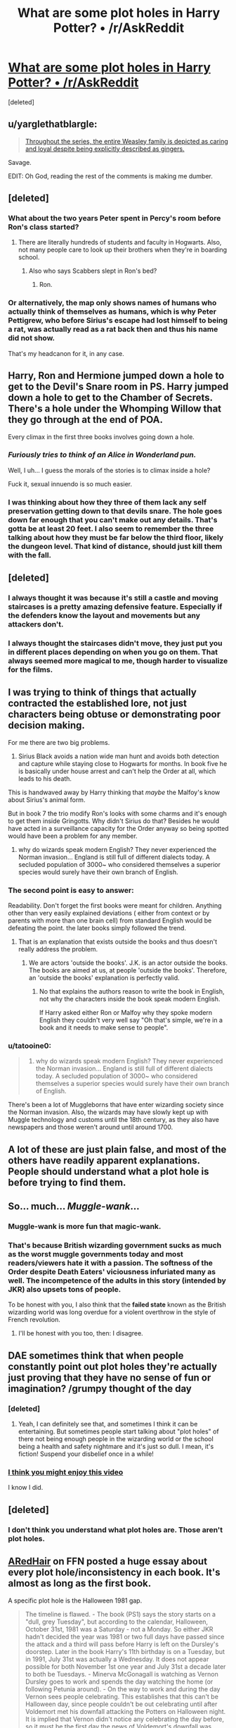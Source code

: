 #+TITLE: What are some plot holes in Harry Potter? • /r/AskReddit

* [[https://www.reddit.com/r/AskReddit/comments/4me0zy/what_are_some_plot_holes_in_harry_potter/][What are some plot holes in Harry Potter? • /r/AskReddit]]
:PROPERTIES:
:Score: 18
:DateUnix: 1465041825.0
:DateShort: 2016-Jun-04
:FlairText: Discussion ??
:END:
[deleted]


** u/yarglethatblargle:
#+begin_quote
  [[https://www.reddit.com/r/AskReddit/comments/4me0zy/what_are_some_plot_holes_in_harry_potter/d3v4hn1][Throughout the series, the entire Weasley family is depicted as caring and loyal despite being explicitly described as gingers.]]
#+end_quote

Savage.

EDIT: Oh God, reading the rest of the comments is making me dumber.
:PROPERTIES:
:Author: yarglethatblargle
:Score: 41
:DateUnix: 1465047240.0
:DateShort: 2016-Jun-04
:END:


** [deleted]
:PROPERTIES:
:Score: 29
:DateUnix: 1465048801.0
:DateShort: 2016-Jun-04
:END:

*** What about the two years Peter spent in Percy's room before Ron's class started?
:PROPERTIES:
:Author: KalmiaKamui
:Score: 6
:DateUnix: 1465068252.0
:DateShort: 2016-Jun-04
:END:

**** There are literally hundreds of students and faculty in Hogwarts. Also, not many people care to look up their brothers when they're in boarding school.
:PROPERTIES:
:Author: M-Cheese
:Score: 7
:DateUnix: 1465073658.0
:DateShort: 2016-Jun-05
:END:

***** Also who says Scabbers slept in Ron's bed?
:PROPERTIES:
:Author: Sarks
:Score: 2
:DateUnix: 1465096032.0
:DateShort: 2016-Jun-05
:END:

****** Ron.
:PROPERTIES:
:Author: TyrialFrost
:Score: 8
:DateUnix: 1465120419.0
:DateShort: 2016-Jun-05
:END:


*** Or alternatively, the map only shows names of humans who actually think of themselves as humans, which is why Peter Pettigrew, who before Sirius's escape had lost himself to being a rat, was actually read as a rat back then and thus his name did not show.

That's my headcanon for it, in any case.
:PROPERTIES:
:Author: Kazeto
:Score: 1
:DateUnix: 1465169403.0
:DateShort: 2016-Jun-06
:END:


** Harry, Ron and Hermione jumped down a hole to get to the Devil's Snare room in PS. Harry jumped down a hole to get to the Chamber of Secrets. There's a hole under the Whomping Willow that they go through at the end of POA.

Every climax in the first three books involves going down a hole.
:PROPERTIES:
:Author: Taure
:Score: 15
:DateUnix: 1465071795.0
:DateShort: 2016-Jun-05
:END:

*** /Furiously tries to think of an Alice in Wonderland pun./

Well, I uh... I guess the morals of the stories is to climax inside a hole?

Fuck it, sexual innuendo is so much easier.
:PROPERTIES:
:Author: NaughtyGaymer
:Score: 18
:DateUnix: 1465073553.0
:DateShort: 2016-Jun-05
:END:


*** I was thinking about how they three of them lack any self preservation getting down to that devils snare. The hole goes down far enough that you can't make out any details. That's gotta be at least 20 feet. I also seem to remember the three talking about how they must be far below the third floor, likely the dungeon level. That kind of distance, should just kill them with the fall.
:PROPERTIES:
:Author: mikefromcanmore
:Score: 1
:DateUnix: 1465229750.0
:DateShort: 2016-Jun-06
:END:


** [deleted]
:PROPERTIES:
:Score: 16
:DateUnix: 1465049038.0
:DateShort: 2016-Jun-04
:END:

*** I always thought it was because it's still a castle and moving staircases is a pretty amazing defensive feature. Especially if the defenders know the layout and movements but any attackers don't.
:PROPERTIES:
:Author: Slindish
:Score: 10
:DateUnix: 1465083778.0
:DateShort: 2016-Jun-05
:END:


*** I always thought the staircases didn't move, they just put you in different places depending on when you go on them. That always seemed more magical to me, though harder to visualize for the films.
:PROPERTIES:
:Score: 1
:DateUnix: 1465081406.0
:DateShort: 2016-Jun-05
:END:


** I was trying to think of things that actually contracted the established lore, not just characters being obtuse or demonstrating poor decision making.

For me there are two big problems.

1) Sirius Black avoids a nation wide man hunt and avoids both detection and capture while staying close to Hogwarts for months. In book five he is basically under house arrest and can't help the Order at all, which leads to his death.

This is handwaved away by Harry thinking that /maybe/ the Malfoy's know about Sirius's animal form.

But in book 7 the trio modify Ron's looks with some charms and it's enough to get them inside Gringotts. Why didn't Sirius do that? Besides he would have acted in a surveillance capacity for the Order anyway so being spotted would have been a problem for any member.

2) why do wizards speak modern English? They never experienced the Norman invasion... England is still full of different dialects today. A secluded population of 3000~ who considered themselves a superior species would surely have their own branch of English.
:PROPERTIES:
:Author: Faeriniel
:Score: 6
:DateUnix: 1465097428.0
:DateShort: 2016-Jun-05
:END:

*** The second point is easy to answer:

Readability. Don't forget the first books were meant for children. Anything other than very easily explained deviations ( either from context or by parents with more than one brain cell) from standard English would be defeating the point. the later books simply followed the trend.
:PROPERTIES:
:Author: Ignisami
:Score: 5
:DateUnix: 1465109196.0
:DateShort: 2016-Jun-05
:END:

**** That is an explanation that exists outside the books and thus doesn't really address the problem.
:PROPERTIES:
:Author: Faeriniel
:Score: 1
:DateUnix: 1465110266.0
:DateShort: 2016-Jun-05
:END:

***** We are actors 'outside the books'. J.K. is an actor outside the books.\\
The books are aimed at us, at people 'outside the books'. Therefore, an 'outside the books' explanation is perfectly valid.
:PROPERTIES:
:Author: Ignisami
:Score: 1
:DateUnix: 1465115453.0
:DateShort: 2016-Jun-05
:END:

****** No that explains the authors reason to write the book in English, not why the characters inside the book speak modern English.

If Harry asked either Ron or Malfoy why they spoke modern English they couldn't very well say "Oh that's simple, we're in a book and it needs to make sense to people".
:PROPERTIES:
:Author: Faeriniel
:Score: 1
:DateUnix: 1465119927.0
:DateShort: 2016-Jun-05
:END:


*** u/tatooine0:
#+begin_quote
  2) why do wizards speak modern English? They never experienced the Norman invasion... England is still full of different dialects today. A secluded population of 3000~ who considered themselves a superior species would surely have their own branch of English.
#+end_quote

There's been a lot of Muggleborns that have enter wizarding society since the Norman invasion. Also, the wizards may have slowly kept up with Muggle technology and customs until the 18th century, as they also have newspapers and those weren't around until around 1700.
:PROPERTIES:
:Author: tatooine0
:Score: 1
:DateUnix: 1465281450.0
:DateShort: 2016-Jun-07
:END:


** A lot of these are just plain false, and most of the others have readily apparent explanations. People should understand what a plot hole is before trying to find them.
:PROPERTIES:
:Author: PsychoGeek
:Score: 22
:DateUnix: 1465052102.0
:DateShort: 2016-Jun-04
:END:


** So... much... /Muggle-wank/...
:PROPERTIES:
:Author: Ihateseatbelts
:Score: 28
:DateUnix: 1465049575.0
:DateShort: 2016-Jun-04
:END:

*** Muggle-wank is more fun that magic-wank.
:PROPERTIES:
:Author: Karinta
:Score: 1
:DateUnix: 1465132655.0
:DateShort: 2016-Jun-05
:END:


*** That's because British wizarding government sucks as much as the worst muggle governments today and most readers/viewers hate it with a passion. The softness of the Order despite Death Eaters' viciousness infuriated many as well. The incompetence of the adults in this story (intended by JKR) also upsets tons of people.

To be honest with you, I also think that the *failed state* known as the British wizarding world was long overdue for a violent overthrow in the style of French revolution.
:PROPERTIES:
:Author: InquisitorCOC
:Score: 1
:DateUnix: 1465150023.0
:DateShort: 2016-Jun-05
:END:

**** I'll be honest with you too, then: I disagree.
:PROPERTIES:
:Author: Ihateseatbelts
:Score: 2
:DateUnix: 1465150500.0
:DateShort: 2016-Jun-05
:END:


** DAE sometimes think that when people constantly point out plot holes they're actually just proving that they have no sense of fun or imagination? /grumpy thought of the day
:PROPERTIES:
:Author: FloreatCastellum
:Score: 19
:DateUnix: 1465049578.0
:DateShort: 2016-Jun-04
:END:

*** [deleted]
:PROPERTIES:
:Score: 8
:DateUnix: 1465050259.0
:DateShort: 2016-Jun-04
:END:

**** Yeah, I can definitely see that, and sometimes I think it can be entertaining. But sometimes people start talking about "plot holes" of there not being enough people in the wizarding world or the school being a health and safety nightmare and it's just so dull. I mean, it's fiction! Suspend your disbelief once in a while!
:PROPERTIES:
:Author: FloreatCastellum
:Score: 8
:DateUnix: 1465051988.0
:DateShort: 2016-Jun-04
:END:


*** [[https://www.youtube.com/watch?v=q5YWVne9pDE][I think you might enjoy this video]]

I know I did.
:PROPERTIES:
:Author: Hpfm2
:Score: 3
:DateUnix: 1465064614.0
:DateShort: 2016-Jun-04
:END:


** [deleted]
:PROPERTIES:
:Score: 9
:DateUnix: 1465049388.0
:DateShort: 2016-Jun-04
:END:

*** I don't think you understand what plot holes are. Those aren't plot holes.
:PROPERTIES:
:Author: blandge
:Score: 3
:DateUnix: 1465124206.0
:DateShort: 2016-Jun-05
:END:


** [[https://www.fanfiction.net/u/1624376/ARedHair][ARedHair]] on FFN posted a huge essay about every plot hole/inconsistency in each book. It's almost as long as the first book.

A specific plot hole is the Halloween 1981 gap.

#+begin_quote
  The timeline is flawed. - The book (PS1) says the story starts on a "dull, grey Tuesday", but according to the calendar, Halloween, October 31st, 1981 was a Saturday - not a Monday. So either JKR hadn't decided the year was 1981 or two full days have passed since the attack and a third will pass before Harry is left on the Dursley's doorstep. Later in the book Harry's 11th birthday is on a Tuesday, but in 1991, July 31st was actually a Wednesday. It does not appear possible for both November 1st one year and July 31st a decade later to both be Tuesdays. - Minerva McGonagall is watching as Vernon Dursley goes to work and spends the day watching the home (or following Petunia around). - On the way to work and during the day Vernon sees people celebrating. This establishes that this can't be Halloween day, since people couldn't be out celebrating until after Voldemort met his downfall attacking the Potters on Halloween night. It is implied that Vernon didn't notice any celebrating the day before, so it must be the first day the news of Voldemort's downfall was known. - On the evening weather report, Jim McGuffin says "Perhaps people have been celebrating Bonfire Night early - it's not until next week folks!" This is incorrect. If Tuesday is November 1, then Bonfire Night (aka Guy Fawkes Night, November 5th) would be on Saturday. If Halloween were earlier, then Bonfire Night would also be earlier. In no case would Bonfire Night be "next week" after a Tuesday in November. For the story to open following Halloween (November 1st or later) and for Bonfire Night to be next week, then November 1st would have to be Wednesday or later in the week. - The Dursleys go to bed. - Dumbledore and Hagrid arrive. - Dumbledore is expecting Hagrid, but asks where he got the motorbike. - Hagrid says Harry fell asleep over Bristol (to the west of Surrey). This suggests Hagrid didn't take Harry to be checked by either Madam Pomfrey (at Hogwarts in Scotland, to the north) or St Mungo's (in London, to the east) before taking him to Privet Drive. - Harry is left on the doorstep. - There is no explanation why it takes a whole day (or perhaps 3 days) for Hagrid to deliver Harry to the Dursleys. Harry would need to have been somewhere safe. The only other safe place we know of is Hogwarts, but if Hagrid had taken Harry to Hogwarts why Minerva wouldn't have wondered about the Potters and why would Hagrid have approached Surrey from Bristol? - Petunia is surprised when she finds Harry the next morning (no mention of him being wet despite the weatherman having said "I can promise a wet night tonight").
#+end_quote
:PROPERTIES:
:Author: _awesaum_
:Score: 3
:DateUnix: 1465067934.0
:DateShort: 2016-Jun-04
:END:

*** omg, this is exactly what I mean - who cares that the dates don't line up with the weekdays in reality? Who considers that a plot hole? The missing day I can understand, but checking the calendar from 1981? Why does it matter?
:PROPERTIES:
:Author: FloreatCastellum
:Score: 9
:DateUnix: 1465071004.0
:DateShort: 2016-Jun-05
:END:

**** I honestly don't care about the days/dates, but this essay always comes to mind when people ask about plotholes.
:PROPERTIES:
:Author: _awesaum_
:Score: 3
:DateUnix: 1465073839.0
:DateShort: 2016-Jun-05
:END:

***** Yeah, sorry, to be clear I didn't mean that to be directed at you! I'm just staggered that someone wrote that essay!
:PROPERTIES:
:Author: FloreatCastellum
:Score: 4
:DateUnix: 1465074128.0
:DateShort: 2016-Jun-05
:END:


**** This one doesn't really matter, but it is technically a plot hole.
:PROPERTIES:
:Author: blandge
:Score: 1
:DateUnix: 1465124447.0
:DateShort: 2016-Jun-05
:END:

***** The missing day, sure. But the exact dates/weekdays not aligning? That's not a plot hole. It has no impact on the plot and it doesn't stop stuff making sense. It's just people being anal.
:PROPERTIES:
:Author: FloreatCastellum
:Score: 1
:DateUnix: 1465125024.0
:DateShort: 2016-Jun-05
:END:


*** This is not the first time I've seen this rant disguised as an essay linked. Not even half of the points raised are genuine plot holes.

It's a typical case of a fan deluding themselves into the idea that they could do better than the author.
:PROPERTIES:
:Score: 7
:DateUnix: 1465079805.0
:DateShort: 2016-Jun-05
:END:


** How did Montague apparate in Hogwarts?
:PROPERTIES:
:Score: 3
:DateUnix: 1465080752.0
:DateShort: 2016-Jun-05
:END:

*** I think it only worked because of Vanishing Cabinet weirdness.
:PROPERTIES:
:Author: yarglethatblargle
:Score: 5
:DateUnix: 1465085514.0
:DateShort: 2016-Jun-05
:END:

**** That's what I think too but it was never clarified.
:PROPERTIES:
:Score: 3
:DateUnix: 1465085561.0
:DateShort: 2016-Jun-05
:END:


** I guess one that's always bugged me is. Yes, Harry has to go back to the Dursleys every year. But in the first three books he gains: unlimited invisibility that he carries around with him, ability through Polyjuice to look like other people, access to his own /huge/ amounts of money, and lots of magically powerful and/or smart friends including adults. The magical world is falling over itself to do nice things for Harry Potter.

Why does he not use any of these things to make the six weeks he has to spend at the Dursleys' easier on himself? He knows exactly when every year he has to go back. Why doesn't he take some time at Christmas or spring break to get some things organised to go to London and get some money, or to otherwise make life easier for himself. Maybe Petunia and Vernon wouldnt've made him do all the chores if he paid them to leave him alone.
:PROPERTIES:
:Author: 360Saturn
:Score: 0
:DateUnix: 1465059051.0
:DateShort: 2016-Jun-04
:END:

*** u/yarglethatblargle:
#+begin_quote
  Maybe Petunia and Vernon wouldnt've made him do all the chores if he paid them to leave him alone.
#+end_quote

They would have taken the money, and made Harry suffer anyways. They aren't nice people. When it comes to him, they aren't reasonable.

Also, I don't think Hogwarts has any breaks other than the Winter/Christmas break. No such thing as an Easter Break (as you see in some fics) or a spring break is ever mentioned.
:PROPERTIES:
:Author: yarglethatblargle
:Score: 4
:DateUnix: 1465085947.0
:DateShort: 2016-Jun-05
:END:


*** he doesn't have to go back. it's just easier for everyone but Harry and the Dursleys if he does. He was perfectly safe at 12 Grimmauld. He was safe in Diagon Alley living at the Leaky for a summer.

I've never understood it either, his passivity is stunning. Among the 20 or so stories I've started is one where Harry posts flyers in the Claw, Puff and Griff common rooms, "Free to a good home.. the boy who lived.. Death Eaters need not apply"

No idea why you're getting downvoted.
:PROPERTIES:
:Author: sfjoellen
:Score: 2
:DateUnix: 1465088032.0
:DateShort: 2016-Jun-05
:END:

**** Thank you! I just find it incredibly unrealistic that an abused child, suddenly literally transported to a magical world where he's safe and has resources and ways to make his life more comfortable, will then willingly return back to the abusive environment every year, without making a shade of effort to make life easier for himself there, if he knows he /has/ to go back.

So many options. Buy a trunk like Moody's and stash food/entertainment in it. Use invisibility cloak to take daytrips out or hide from horrible aunt and uncle. You can't use your wand underage, fine. But surely you can buy enchanted items in advance? Hogsmeade is right next door.

And when I talked about money... Well who knows. Maybe Vernon and Petunia would be more amenable to him living in their house if he paid for his food at least. Canon is hazy on this, but it does suggest that Dumbledore dumped a second child on Vernon and Petunia - who'd only recently had a child of their own - 's doorstep and just expected them to handle the now doubled bills. I'm not saying it would have solved everything, but Harry just offering might have softened their attitude towards him - at least then he'd be a hated paying guest rather than someone who lives in their house /and/ lives off Vernon's income.
:PROPERTIES:
:Author: 360Saturn
:Score: 2
:DateUnix: 1465089744.0
:DateShort: 2016-Jun-05
:END:


** [deleted]
:PROPERTIES:
:Score: -2
:DateUnix: 1465048735.0
:DateShort: 2016-Jun-04
:END:

*** They always planned to use Harry. Recall Harry's dreams? Using Harry's blood allowed Voldemort to bypass the protection in Harry, allowing Voldemort to touch him without combusting. That's why they entered Harry into the tournament. That's why Crouch Jr. helped Harry to win. Hell, they chose Moody because nobody would suspect him as the perpetrator.

Of course, [[https://www.reddit.com/r/HPfanfiction/comments/4ll6mz/alchemy_is_apparently_an_optional_class_thats/d3om8o0][I believe there were other reasons to choose Harry as The Enemy]]. The ritual/alchemy called for 'Blood of the Enemy.' Note that it is 'the Enemy' not 'an enemy.' The blood's source had to be a more significant enemy of the resurrectee, not an automatic enemy as you described Cedric.
:PROPERTIES:
:Author: yarglethatblargle
:Score: 4
:DateUnix: 1465085776.0
:DateShort: 2016-Jun-05
:END:


*** a 'magical contract' just can't work the way it's said to in GoF.
:PROPERTIES:
:Author: sfjoellen
:Score: 1
:DateUnix: 1465087593.0
:DateShort: 2016-Jun-05
:END:


** [deleted]
:PROPERTIES:
:Score: -3
:DateUnix: 1465049179.0
:DateShort: 2016-Jun-04
:END:

*** Really? Where did you hear that? I thought in book 5 it was confirmed that Voldemort /couldn't/ access Harry's brain. Sure he could put images in it, but he couldn't see what Harry was doing.
:PROPERTIES:
:Author: perfectauthentic
:Score: 11
:DateUnix: 1465053328.0
:DateShort: 2016-Jun-04
:END:
